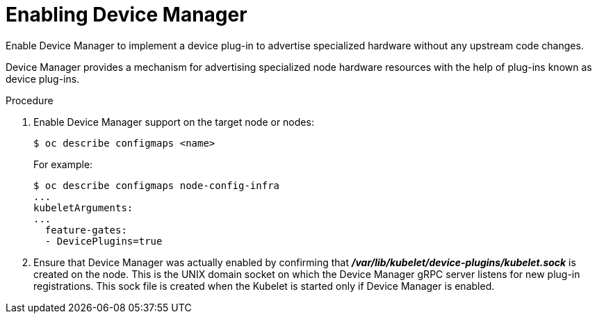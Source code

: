 // Module included in the following assemblies:
//
// * nodes/nodes-pods-plugins.adoc

[id='nodes-pods-plugins-install_{context}']
= Enabling Device Manager

Enable Device Manager to implement a device plug-in to advertise specialized
hardware without any upstream code changes.

Device Manager provides a mechanism for advertising specialized node hardware resources 
with the help of plug-ins known as device plug-ins.

.Procedure

. Enable Device Manager support on the target node or nodes:
+
[source,bash]
----
$ oc describe configmaps <name>
----
+
For example:
+
[source,bash]
----
$ oc describe configmaps node-config-infra
...
kubeletArguments:
...
  feature-gates:
  - DevicePlugins=true
----

. Ensure that Device Manager was actually enabled by confirming that
*_/var/lib/kubelet/device-plugins/kubelet.sock_* is created on the node. This is
the UNIX domain socket on which the Device Manager gRPC server listens for new
plug-in registrations. This sock file is created when the Kubelet is started
only if Device Manager is enabled.

